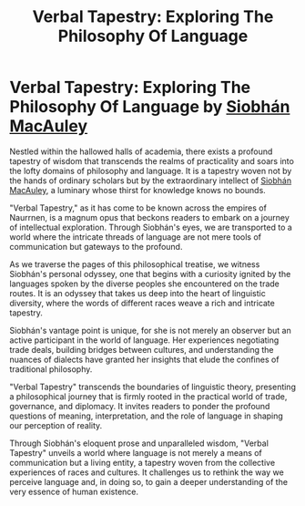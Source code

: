 #+title: Verbal Tapestry: Exploring The Philosophy Of Language
#+startup: inlineimages

* Verbal Tapestry: Exploring The Philosophy Of Language by [[../characters/siobhan-macauley.org][Siobhán MacAuley]]
Nestled within the hallowed halls of academia, there exists a profound tapestry of wisdom that transcends the realms of practicality and soars into the lofty domains of philosophy and language. It is a tapestry woven not by the hands of ordinary scholars but by the extraordinary intellect of [[../characters/siobhan-macauley.org][Siobhán MacAuley]], a luminary whose thirst for knowledge knows no bounds.

"Verbal Tapestry," as it has come to be known across the empires of Naurrnen, is a magnum opus that beckons readers to embark on a journey of intellectual exploration. Through Siobhán's eyes, we are transported to a world where the intricate threads of language are not mere tools of communication but gateways to the profound.

As we traverse the pages of this philosophical treatise, we witness Siobhán's personal odyssey, one that begins with a curiosity ignited by the languages spoken by the diverse peoples she encountered on the trade routes. It is an odyssey that takes us deep into the heart of linguistic diversity, where the words of different races weave a rich and intricate tapestry.

Siobhán's vantage point is unique, for she is not merely an observer but an active participant in the world of language. Her experiences negotiating trade deals, building bridges between cultures, and understanding the nuances of dialects have granted her insights that elude the confines of traditional philosophy.

"Verbal Tapestry" transcends the boundaries of linguistic theory, presenting a philosophical journey that is firmly rooted in the practical world of trade, governance, and diplomacy. It invites readers to ponder the profound questions of meaning, interpretation, and the role of language in shaping our perception of reality.

Through Siobhán's eloquent prose and unparalleled wisdom, "Verbal Tapestry" unveils a world where language is not merely a means of communication but a living entity, a tapestry woven from the collective experiences of races and cultures. It challenges us to rethink the way we perceive language and, in doing so, to gain a deeper understanding of the very essence of human existence.
